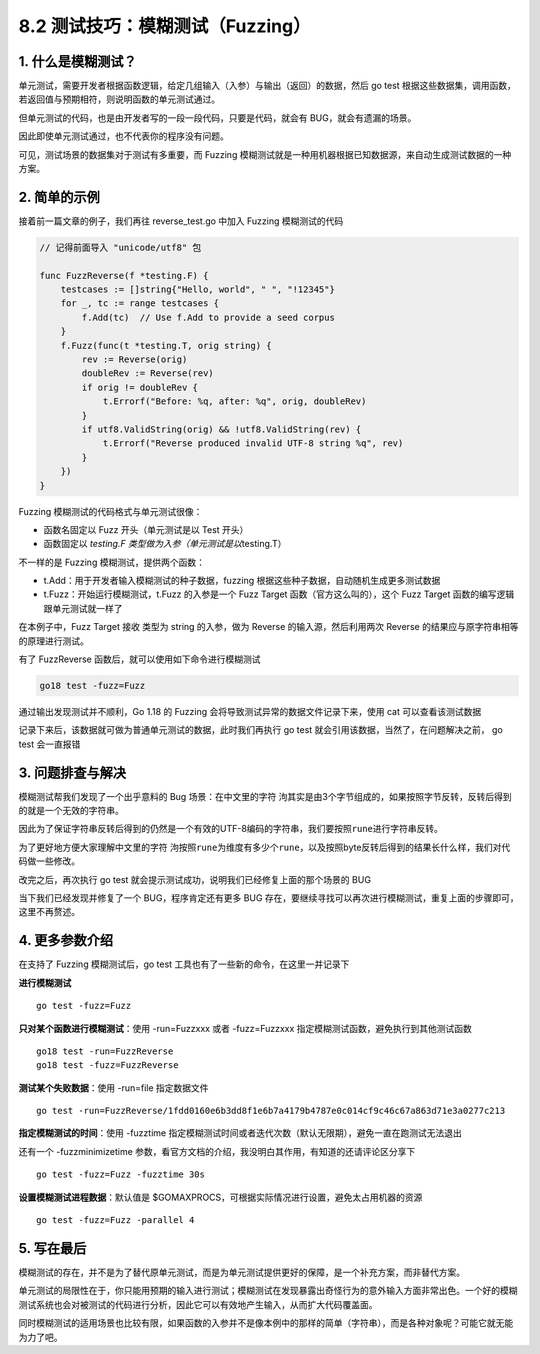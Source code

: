 8.2 测试技巧：模糊测试（Fuzzing）
=================================

1. 什么是模糊测试？
-------------------

单元测试，需要开发者根据函数逻辑，给定几组输入（入参）与输出（返回）的数据，然后
go test
根据这些数据集，调用函数，若返回值与预期相符，则说明函数的单元测试通过。

但单元测试的代码，也是由开发者写的一段一段代码，只要是代码，就会有
BUG，就会有遗漏的场景。

因此即使单元测试通过，也不代表你的程序没有问题。

可见，测试场景的数据集对于测试有多重要，而 Fuzzing
模糊测试就是一种用机器根据已知数据源，来自动生成测试数据的一种方案。

2. 简单的示例
-------------

接着前一篇文章的例子，我们再往 reverse_test.go 中加入 Fuzzing
模糊测试的代码

.. code:: go

   // 记得前面导入 "unicode/utf8" 包

   func FuzzReverse(f *testing.F) {
       testcases := []string{"Hello, world", " ", "!12345"}
       for _, tc := range testcases {
           f.Add(tc)  // Use f.Add to provide a seed corpus
       }
       f.Fuzz(func(t *testing.T, orig string) {
           rev := Reverse(orig)
           doubleRev := Reverse(rev)
           if orig != doubleRev {
               t.Errorf("Before: %q, after: %q", orig, doubleRev)
           }
           if utf8.ValidString(orig) && !utf8.ValidString(rev) {
               t.Errorf("Reverse produced invalid UTF-8 string %q", rev)
           }
       })
   }

Fuzzing 模糊测试的代码格式与单元测试很像：

-  函数名固定以 Fuzz 开头（单元测试是以 Test 开头）
-  函数固定以 *testing.F 类型做为入参（单元测试是以*\ testing.T）

不一样的是 Fuzzing 模糊测试，提供两个函数：

-  t.Add：用于开发者输入模糊测试的种子数据，fuzzing
   根据这些种子数据，自动随机生成更多测试数据
-  t.Fuzz：开始运行模糊测试，t.Fuzz 的入参是一个 Fuzz Target
   函数（官方这么叫的），这个 Fuzz Target
   函数的编写逻辑跟单元测试就一样了

在本例子中，Fuzz Target 接收 类型为 string 的入参，做为 Reverse
的输入源，然后利用两次 Reverse 的结果应与原字符串相等的原理进行测试。

有了 FuzzReverse 函数后，就可以使用如下命令进行模糊测试

.. code:: go

   go18 test -fuzz=Fuzz

通过输出发现测试并不顺利，Go 1.18 的 Fuzzing
会将导致测试异常的数据文件记录下来，使用 cat 可以查看该测试数据

.. image:: https://image.iswbm.com/image-20220323214047119.png

记录下来后，该数据就可做为普通单元测试的数据，此时我们再执行 go test
就会引用该数据，当然了，在问题解决之前， go test 会一直报错

.. image:: https://image.iswbm.com/image-20220323214900909.png

3. 问题排查与解决
-----------------

模糊测试帮我们发现了一个出乎意料的 Bug 场景：在中文里的字符
``泃``\ 其实是由3个字节组成的，如果按照字节反转，反转后得到的就是一个无效的字符串。

因此为了保证字符串反转后得到的仍然是一个有效的UTF-8编码的字符串，我们要按照\ ``rune``\ 进行字符串反转。

为了更好地方便大家理解中文里的字符
``泃``\ 按照\ ``rune``\ 为维度有多少个\ ``rune``\ ，以及按照byte反转后得到的结果长什么样，我们对代码做一些修改。

.. image:: https://image.iswbm.com/image-20220323214536938.png

改完之后，再次执行 go test
就会提示测试成功，说明我们已经修复上面的那个场景的 BUG

.. image:: https://image.iswbm.com/image-20220323215108358.png

当下我们已经发现并修复了一个 BUG，程序肯定还有更多 BUG
存在，要继续寻找可以再次进行模糊测试，重复上面的步骤即可，这里不再赘述。

4. 更多参数介绍
---------------

在支持了 Fuzzing 模糊测试后，go test
工具也有了一些新的命令，在这里一并记录下

**进行模糊测试**

::

   go test -fuzz=Fuzz

**只对某个函数进行模糊测试**\ ：使用 -run=Fuzzxxx 或者 -fuzz=Fuzzxxx
指定模糊测试函数，避免执行到其他测试函数

::

   go18 test -run=FuzzReverse
   go18 test -fuzz=FuzzReverse

**测试某个失败数据**\ ：使用 -run=file 指定数据文件

::

   go test -run=FuzzReverse/1fdd0160e6b3dd8f1e6b7a4179b4787e0c014cf9c46c67a863d71e3a0277c213

**指定模糊测试的时间**\ ：使用 -fuzztime
指定模糊测试时间或者迭代次数（默认无限期），避免一直在跑测试无法退出

还有一个 -fuzzminimizetime
参数，看官方文档的介绍，我没明白其作用，有知道的还请评论区分享下

::

   go test -fuzz=Fuzz -fuzztime 30s

**设置模糊测试进程数据**\ ：默认值是
$GOMAXPROCS，可根据实际情况进行设置，避免太占用机器的资源

::

   go test -fuzz=Fuzz -parallel 4

5. 写在最后
-----------

模糊测试的存在，并不是为了替代原单元测试，而是为单元测试提供更好的保障，是一个补充方案，而非替代方案。

单元测试的局限性在于，你只能用预期的输入进行测试；模糊测试在发现暴露出奇怪行为的意外输入方面非常出色。一个好的模糊测试系统也会对被测试的代码进行分析，因此它可以有效地产生输入，从而扩大代码覆盖面。

同时模糊测试的适用场景也比较有限，如果函数的入参并不是像本例中的那样的简单（字符串），而是各种对象呢？可能它就无能为力了吧。
